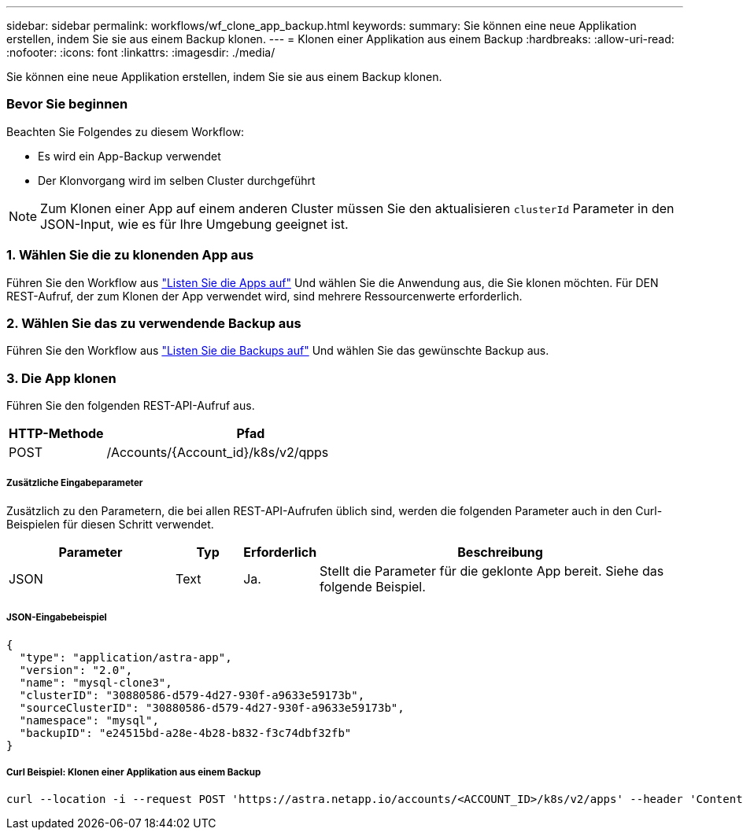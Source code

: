 ---
sidebar: sidebar 
permalink: workflows/wf_clone_app_backup.html 
keywords:  
summary: Sie können eine neue Applikation erstellen, indem Sie sie aus einem Backup klonen. 
---
= Klonen einer Applikation aus einem Backup
:hardbreaks:
:allow-uri-read: 
:nofooter: 
:icons: font
:linkattrs: 
:imagesdir: ./media/


[role="lead"]
Sie können eine neue Applikation erstellen, indem Sie sie aus einem Backup klonen.



=== Bevor Sie beginnen

Beachten Sie Folgendes zu diesem Workflow:

* Es wird ein App-Backup verwendet
* Der Klonvorgang wird im selben Cluster durchgeführt



NOTE: Zum Klonen einer App auf einem anderen Cluster müssen Sie den aktualisieren `clusterId` Parameter in den JSON-Input, wie es für Ihre Umgebung geeignet ist.



=== 1. Wählen Sie die zu klonenden App aus

Führen Sie den Workflow aus link:wf_list_man_apps.html["Listen Sie die Apps auf"] Und wählen Sie die Anwendung aus, die Sie klonen möchten. Für DEN REST-Aufruf, der zum Klonen der App verwendet wird, sind mehrere Ressourcenwerte erforderlich.



=== 2. Wählen Sie das zu verwendende Backup aus

Führen Sie den Workflow aus link:wf_list_backups.html["Listen Sie die Backups auf"] Und wählen Sie das gewünschte Backup aus.



=== 3. Die App klonen

Führen Sie den folgenden REST-API-Aufruf aus.

[cols="25,75"]
|===
| HTTP-Methode | Pfad 


| POST | /Accounts/{Account_id}/k8s/v2/qpps 
|===


===== Zusätzliche Eingabeparameter

Zusätzlich zu den Parametern, die bei allen REST-API-Aufrufen üblich sind, werden die folgenden Parameter auch in den Curl-Beispielen für diesen Schritt verwendet.

[cols="25,10,10,55"]
|===
| Parameter | Typ | Erforderlich | Beschreibung 


| JSON | Text | Ja. | Stellt die Parameter für die geklonte App bereit. Siehe das folgende Beispiel. 
|===


===== JSON-Eingabebeispiel

[source, json]
----
{
  "type": "application/astra-app",
  "version": "2.0",
  "name": "mysql-clone3",
  "clusterID": "30880586-d579-4d27-930f-a9633e59173b",
  "sourceClusterID": "30880586-d579-4d27-930f-a9633e59173b",
  "namespace": "mysql",
  "backupID": "e24515bd-a28e-4b28-b832-f3c74dbf32fb"
}
----


===== Curl Beispiel: Klonen einer Applikation aus einem Backup

[source, curl]
----
curl --location -i --request POST 'https://astra.netapp.io/accounts/<ACCOUNT_ID>/k8s/v2/apps' --header 'Content-Type: application/astra-app+json' --header '*/*' --header 'Authorization: Bearer <API_TOKEN>' --data @JSONinput
----